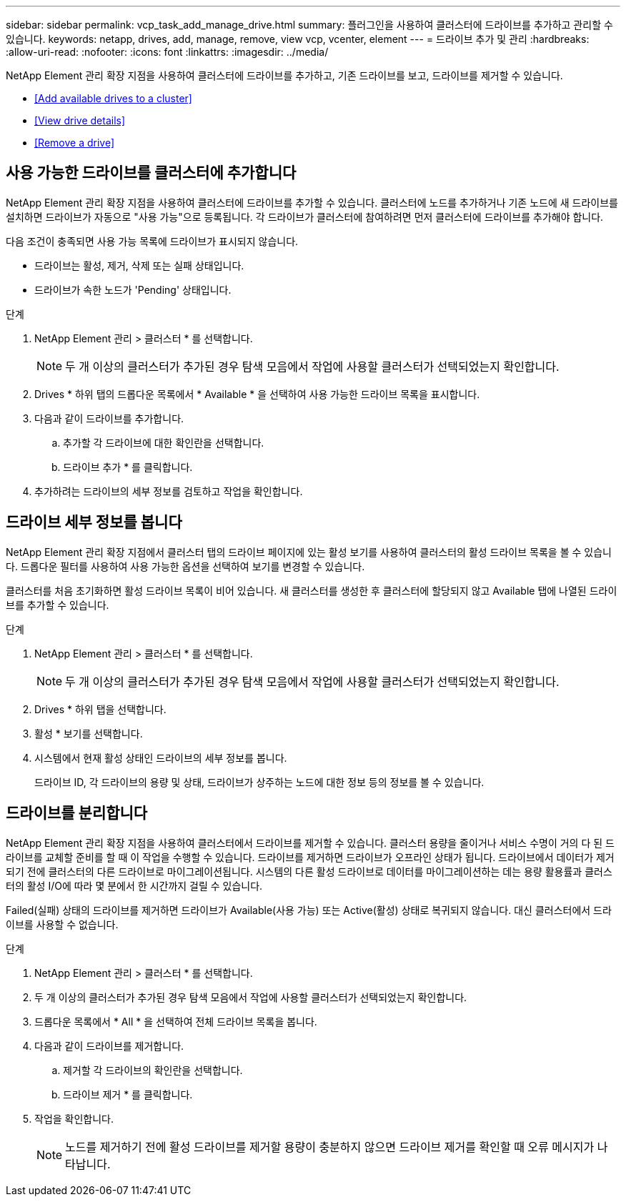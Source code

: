 ---
sidebar: sidebar 
permalink: vcp_task_add_manage_drive.html 
summary: 플러그인을 사용하여 클러스터에 드라이브를 추가하고 관리할 수 있습니다. 
keywords: netapp, drives, add, manage, remove, view vcp, vcenter, element 
---
= 드라이브 추가 및 관리
:hardbreaks:
:allow-uri-read: 
:nofooter: 
:icons: font
:linkattrs: 
:imagesdir: ../media/


[role="lead"]
NetApp Element 관리 확장 지점을 사용하여 클러스터에 드라이브를 추가하고, 기존 드라이브를 보고, 드라이브를 제거할 수 있습니다.

* <<Add available drives to a cluster>>
* <<View drive details>>
* <<Remove a drive>>




== 사용 가능한 드라이브를 클러스터에 추가합니다

NetApp Element 관리 확장 지점을 사용하여 클러스터에 드라이브를 추가할 수 있습니다. 클러스터에 노드를 추가하거나 기존 노드에 새 드라이브를 설치하면 드라이브가 자동으로 "사용 가능"으로 등록됩니다. 각 드라이브가 클러스터에 참여하려면 먼저 클러스터에 드라이브를 추가해야 합니다.

다음 조건이 충족되면 사용 가능 목록에 드라이브가 표시되지 않습니다.

* 드라이브는 활성, 제거, 삭제 또는 실패 상태입니다.
* 드라이브가 속한 노드가 'Pending' 상태입니다.


.단계
. NetApp Element 관리 > 클러스터 * 를 선택합니다.
+

NOTE: 두 개 이상의 클러스터가 추가된 경우 탐색 모음에서 작업에 사용할 클러스터가 선택되었는지 확인합니다.

. Drives * 하위 탭의 드롭다운 목록에서 * Available * 을 선택하여 사용 가능한 드라이브 목록을 표시합니다.
. 다음과 같이 드라이브를 추가합니다.
+
.. 추가할 각 드라이브에 대한 확인란을 선택합니다.
.. 드라이브 추가 * 를 클릭합니다.


. 추가하려는 드라이브의 세부 정보를 검토하고 작업을 확인합니다.




== 드라이브 세부 정보를 봅니다

NetApp Element 관리 확장 지점에서 클러스터 탭의 드라이브 페이지에 있는 활성 보기를 사용하여 클러스터의 활성 드라이브 목록을 볼 수 있습니다. 드롭다운 필터를 사용하여 사용 가능한 옵션을 선택하여 보기를 변경할 수 있습니다.

클러스터를 처음 초기화하면 활성 드라이브 목록이 비어 있습니다. 새 클러스터를 생성한 후 클러스터에 할당되지 않고 Available 탭에 나열된 드라이브를 추가할 수 있습니다.

.단계
. NetApp Element 관리 > 클러스터 * 를 선택합니다.
+

NOTE: 두 개 이상의 클러스터가 추가된 경우 탐색 모음에서 작업에 사용할 클러스터가 선택되었는지 확인합니다.

. Drives * 하위 탭을 선택합니다.
. 활성 * 보기를 선택합니다.
. 시스템에서 현재 활성 상태인 드라이브의 세부 정보를 봅니다.
+
드라이브 ID, 각 드라이브의 용량 및 상태, 드라이브가 상주하는 노드에 대한 정보 등의 정보를 볼 수 있습니다.





== 드라이브를 분리합니다

NetApp Element 관리 확장 지점을 사용하여 클러스터에서 드라이브를 제거할 수 있습니다. 클러스터 용량을 줄이거나 서비스 수명이 거의 다 된 드라이브를 교체할 준비를 할 때 이 작업을 수행할 수 있습니다. 드라이브를 제거하면 드라이브가 오프라인 상태가 됩니다. 드라이브에서 데이터가 제거되기 전에 클러스터의 다른 드라이브로 마이그레이션됩니다. 시스템의 다른 활성 드라이브로 데이터를 마이그레이션하는 데는 용량 활용률과 클러스터의 활성 I/O에 따라 몇 분에서 한 시간까지 걸릴 수 있습니다.

Failed(실패) 상태의 드라이브를 제거하면 드라이브가 Available(사용 가능) 또는 Active(활성) 상태로 복귀되지 않습니다. 대신 클러스터에서 드라이브를 사용할 수 없습니다.

.단계
. NetApp Element 관리 > 클러스터 * 를 선택합니다.
. 두 개 이상의 클러스터가 추가된 경우 탐색 모음에서 작업에 사용할 클러스터가 선택되었는지 확인합니다.
. 드롭다운 목록에서 * All * 을 선택하여 전체 드라이브 목록을 봅니다.
. 다음과 같이 드라이브를 제거합니다.
+
.. 제거할 각 드라이브의 확인란을 선택합니다.
.. 드라이브 제거 * 를 클릭합니다.


. 작업을 확인합니다.
+

NOTE: 노드를 제거하기 전에 활성 드라이브를 제거할 용량이 충분하지 않으면 드라이브 제거를 확인할 때 오류 메시지가 나타납니다.


